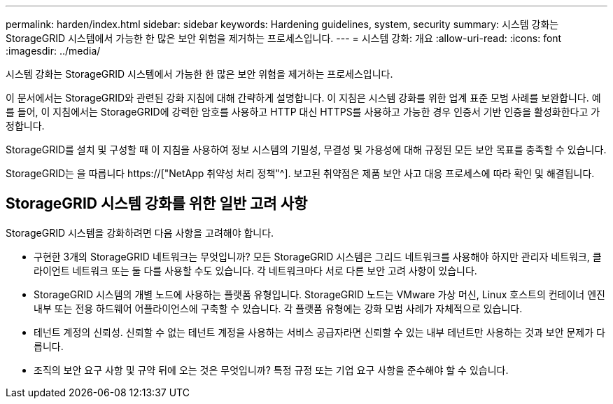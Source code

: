 ---
permalink: harden/index.html 
sidebar: sidebar 
keywords: Hardening guidelines, system, security 
summary: 시스템 강화는 StorageGRID 시스템에서 가능한 한 많은 보안 위험을 제거하는 프로세스입니다. 
---
= 시스템 강화: 개요
:allow-uri-read: 
:icons: font
:imagesdir: ../media/


[role="lead"]
시스템 강화는 StorageGRID 시스템에서 가능한 한 많은 보안 위험을 제거하는 프로세스입니다.

이 문서에서는 StorageGRID와 관련된 강화 지침에 대해 간략하게 설명합니다. 이 지침은 시스템 강화를 위한 업계 표준 모범 사례를 보완합니다. 예를 들어, 이 지침에서는 StorageGRID에 강력한 암호를 사용하고 HTTP 대신 HTTPS를 사용하고 가능한 경우 인증서 기반 인증을 활성화한다고 가정합니다.

StorageGRID를 설치 및 구성할 때 이 지침을 사용하여 정보 시스템의 기밀성, 무결성 및 가용성에 대해 규정된 모든 보안 목표를 충족할 수 있습니다.

StorageGRID는 을 따릅니다 https://["NetApp 취약성 처리 정책"^]. 보고된 취약점은 제품 보안 사고 대응 프로세스에 따라 확인 및 해결됩니다.



== StorageGRID 시스템 강화를 위한 일반 고려 사항

StorageGRID 시스템을 강화하려면 다음 사항을 고려해야 합니다.

* 구현한 3개의 StorageGRID 네트워크는 무엇입니까? 모든 StorageGRID 시스템은 그리드 네트워크를 사용해야 하지만 관리자 네트워크, 클라이언트 네트워크 또는 둘 다를 사용할 수도 있습니다. 각 네트워크마다 서로 다른 보안 고려 사항이 있습니다.
* StorageGRID 시스템의 개별 노드에 사용하는 플랫폼 유형입니다. StorageGRID 노드는 VMware 가상 머신, Linux 호스트의 컨테이너 엔진 내부 또는 전용 하드웨어 어플라이언스에 구축할 수 있습니다. 각 플랫폼 유형에는 강화 모범 사례가 자체적으로 있습니다.
* 테넌트 계정의 신뢰성. 신뢰할 수 없는 테넌트 계정을 사용하는 서비스 공급자라면 신뢰할 수 있는 내부 테넌트만 사용하는 것과 보안 문제가 다릅니다.
* 조직의 보안 요구 사항 및 규약 뒤에 오는 것은 무엇입니까? 특정 규정 또는 기업 요구 사항을 준수해야 할 수 있습니다.

